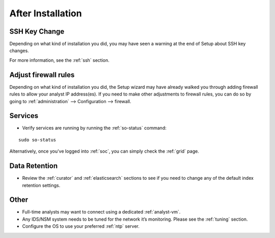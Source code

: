 .. _post-installation:

After Installation
==================

SSH Key Change
--------------

Depending on what kind of installation you did, you may have seen a warning at the end of Setup about SSH key changes.

.. image:: images/so-ssh-harden.png
  :target: _images/so-ssh-harden.png

For more information, see the :ref:`ssh` section.

Adjust firewall rules
---------------------

Depending on what kind of installation you did, the Setup wizard may have already walked you through adding firewall rules to allow your analyst IP address(es). If you need to make other adjustments to firewall rules, you can do so by going to :ref:`administration` --> Configuration --> firewall.

Services
--------

-  Verify services are running by running the :ref:`so-status` command:

::

	sudo so-status

Alternatively, once you've logged into :ref:`soc`, you can simply check the :ref:`grid` page.

Data Retention
--------------

-  Review the :ref:`curator` and :ref:`elasticsearch` sections to see if you need to change any of the default index retention settings.

Other
-----

-  Full-time analysts may want to connect using a dedicated :ref:`analyst-vm`.

-  Any IDS/NSM system needs to be tuned for the network it’s monitoring. Please see the :ref:`tuning` section. 

-  Configure the OS to use your preferred :ref:`ntp` server.
